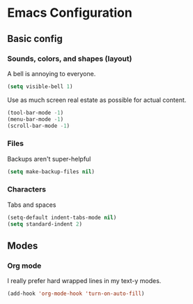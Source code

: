 * Emacs Configuration

** Basic config

*** Sounds, colors, and shapes (layout)

A bell is annoying to everyone.
#+BEGIN_SRC emacs-lisp
  (setq visible-bell 1)
#+END_SRC

Use as much screen real estate as possible for actual content.
#+BEGIN_SRC emacs-lisp
  (tool-bar-mode -1)
  (menu-bar-mode -1)
  (scroll-bar-mode -1)
#+END_SRC

*** Files

Backups aren't super-helpful
#+BEGIN_SRC emacs-lisp
  (setq make-backup-files nil)
#+END_SRC

*** Characters

Tabs and spaces
#+BEGIN_SRC emacs-lisp
  (setq-default indent-tabs-mode nil)
  (setq standard-indent 2)
#+END_SRC

** Modes

*** Org mode

I really prefer hard wrapped lines in my text-y modes.
#+BEGIN_SRC emacs-lisp
  (add-hook 'org-mode-hook 'turn-on-auto-fill)
#+END_SRC



